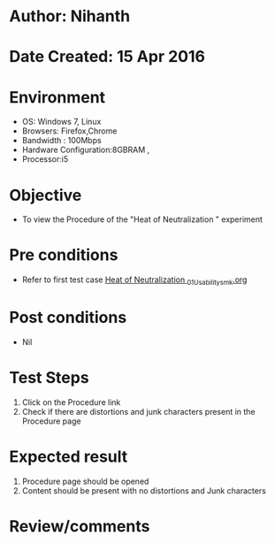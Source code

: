 * Author: Nihanth
* Date Created: 15 Apr 2016
* Environment
  - OS: Windows 7, Linux
  - Browsers: Firefox,Chrome
  - Bandwidth : 100Mbps
  - Hardware Configuration:8GBRAM , 
  - Processor:i5

* Objective
  - To view the Procedure of the "Heat of Neutralization " experiment

* Pre conditions
  - Refer to first test case [[https://github.com/Virtual-Labs/physical-sciences-iiith/blob/master/test-cases/integration_test-cases/Heat of Neutralization /Heat of Neutralization _01_Usability_smk.org][Heat of Neutralization _01_Usability_smk.org]]

* Post conditions
  - Nil
* Test Steps
  1. Click on the Procedure link 
  2. Check if there are distortions and junk characters present in the Procedure page

* Expected result
  1. Procedure page should be opened
  2. Content should be present with no distortions and Junk characters

* Review/comments


